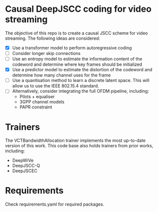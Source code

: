* Causal DeepJSCC coding for video streaming
The objective of this repo is to create a causal JSCC scheme for video streaming.
The following ideas are considered:
+ [X] Use a transformer model to perform autoregressive coding
+ [ ] Consider longer skip connections
+ [-] Use an entropy model to estimate the information content of the codeword and determine where key frames should be initialized
+ [X] Use a predictor model to estimate the distortion of the codeword and determine how many channel uses for the frame
+ [ ] Use a quantisation method to learn a discrete latent space. This will allow us to use the IEEE 802.15.4 standard.
+ [ ] Alternatively, consider integrating the full OFDM pipeline, including:
  - Pilots + equaliser
  - 3GPP channel models
  - PAPR constraint

* Trainers
The VCTBandwidthAllocation trainer implements the most up-to-date version of this work.
This code base also holds trainers from prior works, including:
- DeepWiVe
- DeepJSCC-Q
- DeepJSCEC

* Requirements
Check requirements.yaml for required packages.
